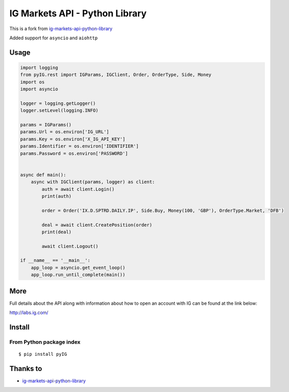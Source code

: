 
IG Markets API - Python Library
===============================

This is a fork from `ig-markets-api-python-library <https://github.com/ig-python/ig-markets-api-python-library>`_

Added support for ``asyncio`` and ``aiohttp``

Usage
--------

.. code:: python

    import logging
    from pyIG.rest import IGParams, IGClient, Order, OrderType, Side, Money
    import os
    import asyncio

    logger = logging.getLogger()
    logger.setLevel(logging.INFO)

    params = IGParams()
    params.Url = os.environ['IG_URL']
    params.Key = os.environ['X_IG_API_KEY']
    params.Identifier = os.environ['IDENTIFIER']
    params.Password = os.environ['PASSWORD']


    async def main():
        async with IGClient(params, logger) as client:
            auth = await client.Login()
            print(auth)

            order = Order('IX.D.SPTRD.DAILY.IP', Side.Buy, Money(100, 'GBP'), OrderType.Market, 'DFB')

            deal = await client.CreatePosition(order)
            print(deal)

            await client.Logout()

    if __name__ == '__main__':
        app_loop = asyncio.get_event_loop()
        app_loop.run_until_complete(main())

More
----

Full details about the API along with information about how to open an account with IG can be found at the link below:

http://labs.ig.com/


Install
-------

From Python package index
~~~~~~~~~~~~~~~~~~~~~~~~~

::

    $ pip install pyIG


Thanks to
---------
-  `ig-markets-api-python-library <https://github.com/ig-python/ig-markets-api-python-library>`_

